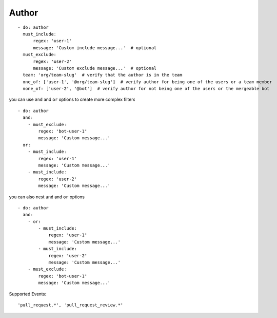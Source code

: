 Author
^^^^^^^^^^^^^^

::

      - do: author
        must_include:
            regex: 'user-1'
            message: 'Custom include message...'  # optional
        must_exclude:
            regex: 'user-2'
            message: 'Custom exclude message...'  # optional
        team: 'org/team-slug'  # verify that the author is in the team
        one_of: ['user-1', '@org/team-slug']  # verify author for being one of the users or a team member
        none_of: ['user-2', '@bot']  # verify author for not being one of the users or the mergeable bot

you can use ``and`` and ``or`` options to create more complex filters

::

    - do: author
      and:
        - must_exclude:
            regex: 'bot-user-1'
            message: 'Custom message...'
      or:
        - must_include:
            regex: 'user-1'
            message: 'Custom message...'
        - must_include:
            regex: 'user-2'
            message: 'Custom message...'

you can also nest ``and`` and ``or`` options

::

    - do: author
      and:
        - or:
            - must_include:
                regex: 'user-1'
                message: 'Custom message...'
            - must_include:
                regex: 'user-2'
                message: 'Custom message...'
        - must_exclude:
            regex: 'bot-user-1'
            message: 'Custom message...'

Supported Events:
::

    'pull_request.*', 'pull_request_review.*'
